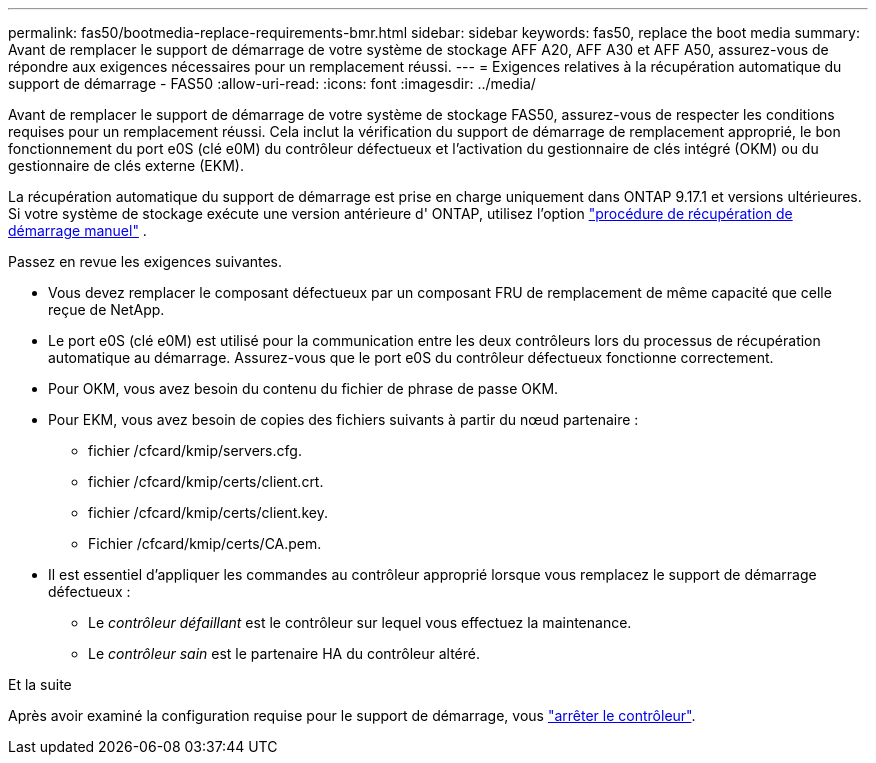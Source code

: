 ---
permalink: fas50/bootmedia-replace-requirements-bmr.html 
sidebar: sidebar 
keywords: fas50, replace the boot media 
summary: Avant de remplacer le support de démarrage de votre système de stockage AFF A20, AFF A30 et AFF A50, assurez-vous de répondre aux exigences nécessaires pour un remplacement réussi. 
---
= Exigences relatives à la récupération automatique du support de démarrage - FAS50
:allow-uri-read: 
:icons: font
:imagesdir: ../media/


[role="lead"]
Avant de remplacer le support de démarrage de votre système de stockage FAS50, assurez-vous de respecter les conditions requises pour un remplacement réussi. Cela inclut la vérification du support de démarrage de remplacement approprié, le bon fonctionnement du port e0S (clé e0M) du contrôleur défectueux et l'activation du gestionnaire de clés intégré (OKM) ou du gestionnaire de clés externe (EKM).

La récupération automatique du support de démarrage est prise en charge uniquement dans ONTAP 9.17.1 et versions ultérieures. Si votre système de stockage exécute une version antérieure d' ONTAP, utilisez l'option link:bootmedia-replace-workflow.html["procédure de récupération de démarrage manuel"] .

Passez en revue les exigences suivantes.

* Vous devez remplacer le composant défectueux par un composant FRU de remplacement de même capacité que celle reçue de NetApp.
* Le port e0S (clé e0M) est utilisé pour la communication entre les deux contrôleurs lors du processus de récupération automatique au démarrage. Assurez-vous que le port e0S du contrôleur défectueux fonctionne correctement.
* Pour OKM, vous avez besoin du contenu du fichier de phrase de passe OKM.
* Pour EKM, vous avez besoin de copies des fichiers suivants à partir du nœud partenaire :
+
** fichier /cfcard/kmip/servers.cfg.
** fichier /cfcard/kmip/certs/client.crt.
** fichier /cfcard/kmip/certs/client.key.
** Fichier /cfcard/kmip/certs/CA.pem.


* Il est essentiel d'appliquer les commandes au contrôleur approprié lorsque vous remplacez le support de démarrage défectueux :
+
** Le _contrôleur défaillant_ est le contrôleur sur lequel vous effectuez la maintenance.
** Le _contrôleur sain_ est le partenaire HA du contrôleur altéré.




.Et la suite
Après avoir examiné la configuration requise pour le support de démarrage, vous link:bootmedia-shutdown-bmr.html["arrêter le contrôleur"].
